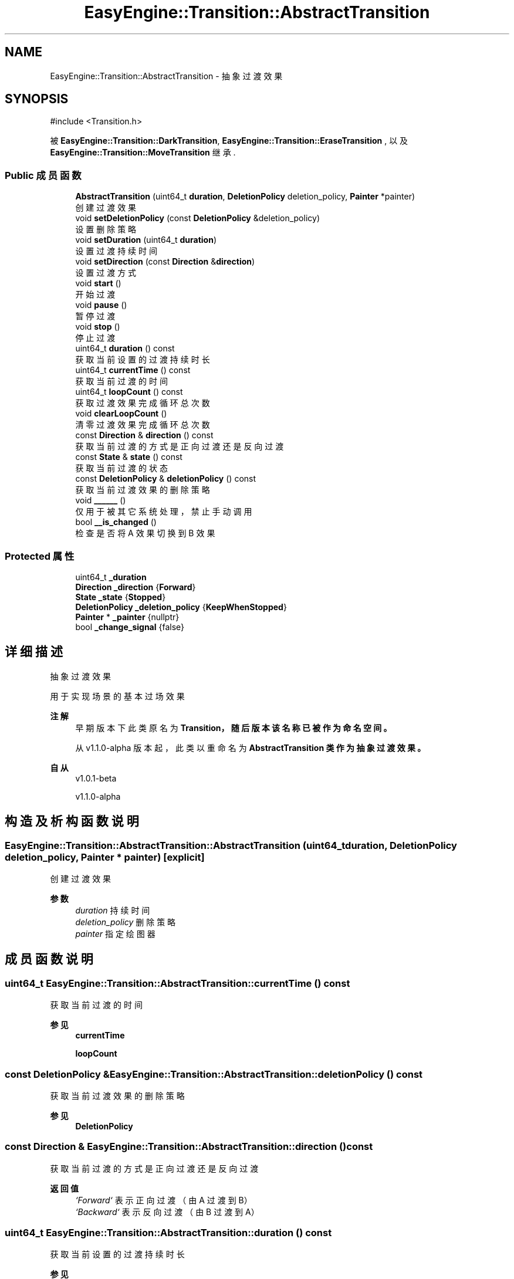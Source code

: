 .TH "EasyEngine::Transition::AbstractTransition" 3 "Version 1.1.0-alpha" "Easy Engine" \" -*- nroff -*-
.ad l
.nh
.SH NAME
EasyEngine::Transition::AbstractTransition \- 抽象过渡效果  

.SH SYNOPSIS
.br
.PP
.PP
\fR#include <Transition\&.h>\fP
.PP
被 \fBEasyEngine::Transition::DarkTransition\fP, \fBEasyEngine::Transition::EraseTransition\fP , 以及 \fBEasyEngine::Transition::MoveTransition\fP 继承\&.
.SS "Public 成员函数"

.in +1c
.ti -1c
.RI "\fBAbstractTransition\fP (uint64_t \fBduration\fP, \fBDeletionPolicy\fP deletion_policy, \fBPainter\fP *painter)"
.br
.RI "创建过渡效果 "
.ti -1c
.RI "void \fBsetDeletionPolicy\fP (const \fBDeletionPolicy\fP &deletion_policy)"
.br
.RI "设置删除策略 "
.ti -1c
.RI "void \fBsetDuration\fP (uint64_t \fBduration\fP)"
.br
.RI "设置过渡持续时间 "
.ti -1c
.RI "void \fBsetDirection\fP (const \fBDirection\fP &\fBdirection\fP)"
.br
.RI "设置过渡方式 "
.ti -1c
.RI "void \fBstart\fP ()"
.br
.RI "开始过渡 "
.ti -1c
.RI "void \fBpause\fP ()"
.br
.RI "暂停过渡 "
.ti -1c
.RI "void \fBstop\fP ()"
.br
.RI "停止过渡 "
.ti -1c
.RI "uint64_t \fBduration\fP () const"
.br
.RI "获取当前设置的过渡持续时长 "
.ti -1c
.RI "uint64_t \fBcurrentTime\fP () const"
.br
.RI "获取当前过渡的时间 "
.ti -1c
.RI "uint64_t \fBloopCount\fP () const"
.br
.RI "获取过渡效果完成循环总次数 "
.ti -1c
.RI "void \fBclearLoopCount\fP ()"
.br
.RI "清零过渡效果完成循环总次数 "
.ti -1c
.RI "const \fBDirection\fP & \fBdirection\fP () const"
.br
.RI "获取当前过渡的方式是正向过渡还是反向过渡 "
.ti -1c
.RI "const \fBState\fP & \fBstate\fP () const"
.br
.RI "获取当前过渡的状态 "
.ti -1c
.RI "const \fBDeletionPolicy\fP & \fBdeletionPolicy\fP () const"
.br
.RI "获取当前过渡效果的删除策略 "
.ti -1c
.RI "void \fB______\fP ()"
.br
.RI "仅用于被其它系统处理，禁止手动调用 "
.ti -1c
.RI "bool \fB__is_changed\fP ()"
.br
.RI "检查是否将 A 效果切换到 B 效果 "
.in -1c
.SS "Protected 属性"

.in +1c
.ti -1c
.RI "uint64_t \fB_duration\fP"
.br
.ti -1c
.RI "\fBDirection\fP \fB_direction\fP {\fBForward\fP}"
.br
.ti -1c
.RI "\fBState\fP \fB_state\fP {\fBStopped\fP}"
.br
.ti -1c
.RI "\fBDeletionPolicy\fP \fB_deletion_policy\fP {\fBKeepWhenStopped\fP}"
.br
.ti -1c
.RI "\fBPainter\fP * \fB_painter\fP {nullptr}"
.br
.ti -1c
.RI "bool \fB_change_signal\fP {false}"
.br
.in -1c
.SH "详细描述"
.PP 
抽象过渡效果 

用于实现场景的基本过场效果 
.PP
\fB注解\fP
.RS 4
早期版本下此类原名为 \fR\fBTransition\fP\fP，随后版本该名称已被作为命名空间。 

.PP
从 v1\&.1\&.0-alpha 版本起，此类以重命名为 \fR\fBAbstractTransition\fP\fP 类作为抽象过渡效果。 
.RE
.PP
\fB自从\fP
.RS 4
v1\&.0\&.1-beta 

.PP
v1\&.1\&.0-alpha 
.RE
.PP

.SH "构造及析构函数说明"
.PP 
.SS "EasyEngine::Transition::AbstractTransition::AbstractTransition (uint64_t duration, \fBDeletionPolicy\fP deletion_policy, \fBPainter\fP * painter)\fR [explicit]\fP"

.PP
创建过渡效果 
.PP
\fB参数\fP
.RS 4
\fIduration\fP 持续时间 
.br
\fIdeletion_policy\fP 删除策略 
.br
\fIpainter\fP 指定绘图器 
.RE
.PP

.SH "成员函数说明"
.PP 
.SS "uint64_t EasyEngine::Transition::AbstractTransition::currentTime () const"

.PP
获取当前过渡的时间 
.PP
\fB参见\fP
.RS 4
\fBcurrentTime\fP 

.PP
\fBloopCount\fP 
.RE
.PP

.SS "const \fBDeletionPolicy\fP & EasyEngine::Transition::AbstractTransition::deletionPolicy () const"

.PP
获取当前过渡效果的删除策略 
.PP
\fB参见\fP
.RS 4
\fBDeletionPolicy\fP 
.RE
.PP

.SS "const \fBDirection\fP & EasyEngine::Transition::AbstractTransition::direction () const"

.PP
获取当前过渡的方式是正向过渡还是反向过渡 
.PP
\fB返回值\fP
.RS 4
\fI`Forward`\fP 表示正向过渡（由 A 过渡到 B） 
.br
\fI`Backward`\fP 表示反向过渡（由 B 过渡到 A） 
.RE
.PP

.SS "uint64_t EasyEngine::Transition::AbstractTransition::duration () const"

.PP
获取当前设置的过渡持续时长 
.PP
\fB参见\fP
.RS 4
\fBcurrentTime\fP 

.PP
\fBloopCount\fP 
.RE
.PP

.SS "void EasyEngine::Transition::AbstractTransition::pause ()"

.PP
暂停过渡 
.PP
\fB参见\fP
.RS 4
\fBstart\fP \fBstop\fP 
.RE
.PP

.SS "void EasyEngine::Transition::AbstractTransition::setDeletionPolicy (const \fBDeletionPolicy\fP & deletion_policy)"

.PP
设置删除策略 
.PP
\fB参数\fP
.RS 4
\fIdeletion_policy\fP 
.RE
.PP
当过渡效果过渡之后将触发删除策略 
.PP
\fB参见\fP
.RS 4
\fBDeletionPolicy\fP 
.RE
.PP

.SS "void EasyEngine::Transition::AbstractTransition::setDirection (const \fBDirection\fP & direction)"

.PP
设置过渡方式 
.PP
\fB参数\fP
.RS 4
\fIdirection\fP 选择 \fRForward\fP 正向过渡， \fRBackward\fP 反向过渡 
.RE
.PP

.SS "void EasyEngine::Transition::AbstractTransition::setDuration (uint64_t duration)"

.PP
设置过渡持续时间 
.PP
\fB参数\fP
.RS 4
\fIduration\fP 持续时间（按毫秒计算） 
.RE
.PP

.SS "void EasyEngine::Transition::AbstractTransition::start ()"

.PP
开始过渡 
.PP
\fB参见\fP
.RS 4
\fBpause\fP 

.PP
\fBstop\fP 
.RE
.PP

.SS "const \fBState\fP & EasyEngine::Transition::AbstractTransition::state () const"

.PP
获取当前过渡的状态 
.PP
\fB参见\fP
.RS 4
\fBState\fP 
.RE
.PP

.SS "void EasyEngine::Transition::AbstractTransition::stop ()"

.PP
停止过渡 
.PP
\fB参见\fP
.RS 4
\fBstart\fP 

.PP
\fBpause\fP 
.RE
.PP


.SH "作者"
.PP 
由 Doyxgen 通过分析 Easy Engine 的 源代码自动生成\&.
